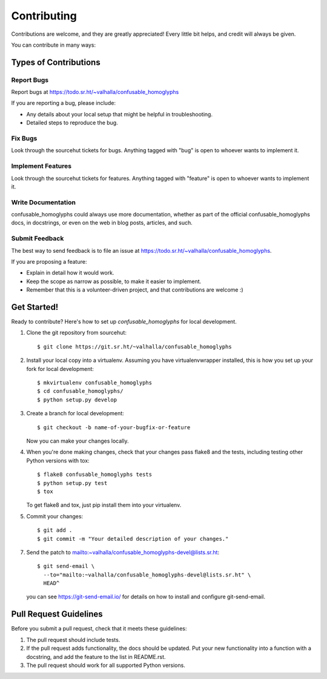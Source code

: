 ============
Contributing
============

Contributions are welcome, and they are greatly appreciated! Every
little bit helps, and credit will always be given.

You can contribute in many ways:

Types of Contributions
----------------------

Report Bugs
~~~~~~~~~~~

Report bugs at https://todo.sr.ht/~valhalla/confusable_homoglyphs

If you are reporting a bug, please include:

* Any details about your local setup that might be helpful in troubleshooting.
* Detailed steps to reproduce the bug.

Fix Bugs
~~~~~~~~

Look through the sourcehut tickets for bugs. Anything tagged with "bug"
is open to whoever wants to implement it.

Implement Features
~~~~~~~~~~~~~~~~~~

Look through the sourcehut tickets for features. Anything tagged with
"feature" is open to whoever wants to implement it.

Write Documentation
~~~~~~~~~~~~~~~~~~~

confusable_homoglyphs could always use more documentation, whether
as part of the official confusable_homoglyphs docs, in docstrings,
or even on the web in blog posts, articles, and such.

Submit Feedback
~~~~~~~~~~~~~~~

The best way to send feedback is to file an issue at
https://todo.sr.ht/~valhalla/confusable_homoglyphs.

If you are proposing a feature:

* Explain in detail how it would work.
* Keep the scope as narrow as possible, to make it easier to implement.
* Remember that this is a volunteer-driven project, and that contributions
  are welcome :)

Get Started!
------------

Ready to contribute? Here's how to set up `confusable_homoglyphs` for
local development.

1. Clone the git repository from sourcehut::

   $ git clone https://git.sr.ht/~valhalla/confusable_homoglyphs

2. Install your local copy into a virtualenv. Assuming you have virtualenvwrapper installed, this is how you set up your fork for local development::

    $ mkvirtualenv confusable_homoglyphs
    $ cd confusable_homoglyphs/
    $ python setup.py develop

3. Create a branch for local development::

    $ git checkout -b name-of-your-bugfix-or-feature

   Now you can make your changes locally.

4. When you're done making changes, check that your changes pass flake8 and the tests, including testing other Python versions with tox::

    $ flake8 confusable_homoglyphs tests
    $ python setup.py test
    $ tox

   To get flake8 and tox, just pip install them into your virtualenv.

5. Commit your changes::

    $ git add .
    $ git commit -m "Your detailed description of your changes."

7. Send the patch to mailto:~valhalla/confusable_homoglyphs-devel@lists.sr.ht::

      $ git send-email \
        --to="mailto:~valhalla/confusable_homoglyphs-devel@lists.sr.ht" \
        HEAD^

   you can see https://git-send-email.io/ for details on how to install
   and configure git-send-email.

Pull Request Guidelines
-----------------------

Before you submit a pull request, check that it meets these guidelines:

1. The pull request should include tests.
2. If the pull request adds functionality, the docs should be updated. Put
   your new functionality into a function with a docstring, and add the
   feature to the list in README.rst.
3. The pull request should work for all supported Python versions.
